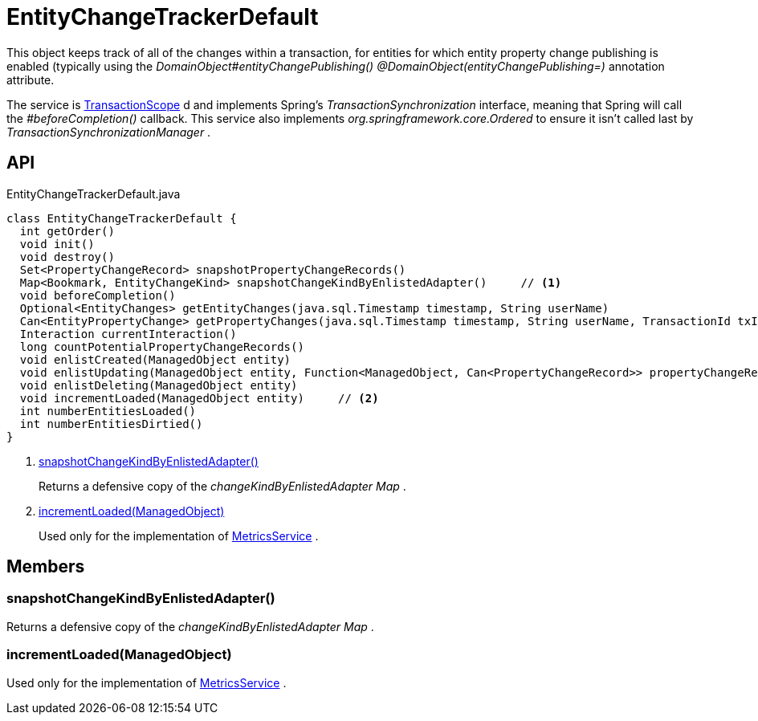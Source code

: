 = EntityChangeTrackerDefault
:Notice: Licensed to the Apache Software Foundation (ASF) under one or more contributor license agreements. See the NOTICE file distributed with this work for additional information regarding copyright ownership. The ASF licenses this file to you under the Apache License, Version 2.0 (the "License"); you may not use this file except in compliance with the License. You may obtain a copy of the License at. http://www.apache.org/licenses/LICENSE-2.0 . Unless required by applicable law or agreed to in writing, software distributed under the License is distributed on an "AS IS" BASIS, WITHOUT WARRANTIES OR  CONDITIONS OF ANY KIND, either express or implied. See the License for the specific language governing permissions and limitations under the License.

This object keeps track of all of the changes within a transaction, for entities for which entity property change publishing is enabled (typically using the _DomainObject#entityChangePublishing() @DomainObject(entityChangePublishing=)_ annotation attribute.

The service is xref:refguide:applib:index/annotation/TransactionScope.adoc[TransactionScope] d and implements Spring's _TransactionSynchronization_ interface, meaning that Spring will call the _#beforeCompletion()_ callback. This service also implements _org.springframework.core.Ordered_ to ensure it isn't called last by _TransactionSynchronizationManager_ .

== API

[source,java]
.EntityChangeTrackerDefault.java
----
class EntityChangeTrackerDefault {
  int getOrder()
  void init()
  void destroy()
  Set<PropertyChangeRecord> snapshotPropertyChangeRecords()
  Map<Bookmark, EntityChangeKind> snapshotChangeKindByEnlistedAdapter()     // <.>
  void beforeCompletion()
  Optional<EntityChanges> getEntityChanges(java.sql.Timestamp timestamp, String userName)
  Can<EntityPropertyChange> getPropertyChanges(java.sql.Timestamp timestamp, String userName, TransactionId txId)
  Interaction currentInteraction()
  long countPotentialPropertyChangeRecords()
  void enlistCreated(ManagedObject entity)
  void enlistUpdating(ManagedObject entity, Function<ManagedObject, Can<PropertyChangeRecord>> propertyChangeRecordSupplier)
  void enlistDeleting(ManagedObject entity)
  void incrementLoaded(ManagedObject entity)     // <.>
  int numberEntitiesLoaded()
  int numberEntitiesDirtied()
}
----

<.> xref:#snapshotChangeKindByEnlistedAdapter_[snapshotChangeKindByEnlistedAdapter()]
+
--
Returns a defensive copy of the _changeKindByEnlistedAdapter_ _Map_ .
--
<.> xref:#incrementLoaded_ManagedObject[incrementLoaded(ManagedObject)]
+
--
Used only for the implementation of xref:refguide:applib:index/services/metrics/MetricsService.adoc[MetricsService] .
--

== Members

[#snapshotChangeKindByEnlistedAdapter_]
=== snapshotChangeKindByEnlistedAdapter()

Returns a defensive copy of the _changeKindByEnlistedAdapter_ _Map_ .

[#incrementLoaded_ManagedObject]
=== incrementLoaded(ManagedObject)

Used only for the implementation of xref:refguide:applib:index/services/metrics/MetricsService.adoc[MetricsService] .

